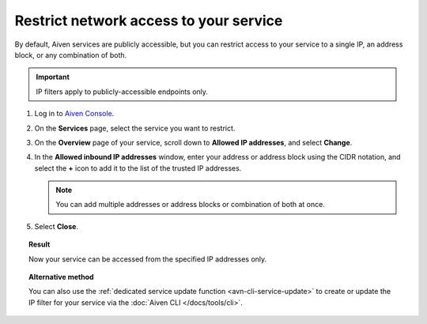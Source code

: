 Restrict network access to your service
========================================

By default, Aiven services are publicly accessible, but you can restrict access to your service to a single IP, an address block, or any combination of both.

.. important::

     IP filters apply to publicly-accessible endpoints only.

1. Log in to `Aiven Console <https://console.aiven.io>`_.
2. On the **Services** page, select the service you want to restrict.
3. On the **Overview** page of your service, scroll down to **Allowed IP addresses**, and select **Change**. 
4. In the **Allowed inbound IP addresses** window, enter your address or address block using the CIDR notation, and select the **+** icon to add it to the list of the trusted IP addresses.

   .. note::
   
      You can add multiple addresses or address blocks or combination of both at once.

5. Select **Close**.

.. topic:: Result

    Now your service can be accessed from the specified IP addresses only.

.. topic:: Alternative method

   You can also use the :ref:`dedicated service update function <avn-cli-service-update>` to create or update the IP filter for your service via the :doc:`Aiven CLI </docs/tools/cli>`.

.. seealso::

   For more ways of securing your service, check information on Virtual Private Cloud (VPC) in :ref:`Networking with VPC peering <networking-with-vpc-peering>` and :ref:`Configure VPC peering <platform_howto_setup_vpc_peering>`.
